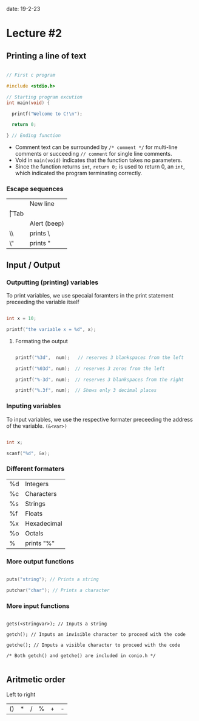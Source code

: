 date: 19-2-23

* Lecture #2

** Printing a line of text

#+BEGIN_SRC c

// First c program

#include <stdio.h>

// Starting program excution
int main(void) {

  printf("Welcome to C!\n");

  return 0;

} // Ending function

#+END_SRC

- Comment text can be surrounded by ~/* comment */~ for multi-line comments or succeeding ~// comment~ for single line comments.
- Void in ~main(void)~ indicates that the function takes no parameters.
- Since the function returns ~int~, ~return 0;~ is used to return 0, an ~int~, which indicated the program terminating correctly.

*** Escape sequences

| \n | New line|
| \t | Tab |
| \a | Alert (beep) |
| \\ | prints \ |
| \" | prints " |

** Input / Output

*** Outputting (printing) variables

To print variables, we use specaial foramters in the print statement preceeding the variable itself

#+BEGIN_SRC c 

int x = 10;

printf("the variable x = %d", x);

#+END_SRC

**** Formating the output

#+BEGIN_SRC c

printf("%3d",  num);   // reserves 3 blankspaces from the left

printf("%03d", num);  // reserves 3 zeros from the left

printf("%-3d", num);  // reserves 3 blankspaces from the right

printf("%.3f", num);  // Shows only 3 decimal places

#+END_SRC

*** Inputing variables

To input variables, we use the respective formater preceeding the address of the variable. ~(&<var>)~

#+BEGIN_SRC c 

int x;

scanf("%d", &x);

#+END_SRC

*** Different formaters

| %d | Integers |
| %c | Characters |
| %s | Strings |
| %f | Floats |
| %x | Hexadecimal |
| %o | Octals |
| %  | prints "%" |

*** More output functions

#+BEGIN_SRC c

puts("string"); // Prints a string

putchar("char"); // Prints a character

#+END_SRC

*** More input functions

#+BEGIN_SRC

gets(<stringvar>); // Inputs a string

getch(); // Inputs an invisible character to proceed with the code

getche(); // Inputs a visible character to proceed with the code

/* Both getch() and getche() are included in conio.h */

#+END_SRC

** Aritmetic order

Left to right 

| () | * | / | % | + | - |


